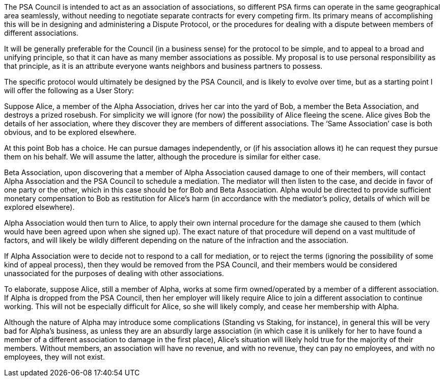 The PSA Council is intended to act as an association of associations, so different PSA firms can operate in the same geographical area seamlessly, without needing to negotiate separate contracts for every competing firm.  Its primary means of accomplishing this will be in designing and administering a Dispute Protocol, or the procedures for dealing with a dispute between members of different associations.

It will be generally preferable for the Council (in a business sense) for the protocol to be simple, and to appeal to a broad and unifying principle, so that it can have as many member associations as possible.  My proposal is to use personal responsibility as that principle, as it is an attribute everyone wants neighbors and business partners to possess.

The specific protocol would ultimately be designed by the PSA Council, and is likely to evolve over time, but as a starting point I will offer the following as a User Story:

Suppose Alice, a member of the Alpha Association, drives her car into the yard of Bob, a member the Beta Association, and destroys a prized rosebush.  For simplicity we will ignore (for now) the possibility of Alice fleeing the scene.  Alice gives Bob the details of her association, where they discover they are members of different associations.  The ‘Same Association’ case is both obvious, and to be explored elsewhere.

At this point Bob has a choice.  He can pursue damages independently, or (if his association allows it) he can request they pursue them on his behalf.  We will assume the latter, although the procedure is similar for either case.

Beta Association, upon discovering that a member of Alpha Association caused damage to one of their members, will contact Alpha Association and the PSA Council to schedule a mediation.  The mediator will then listen to the case, and decide in favor of one party or the other, which in this case should be for Bob and Beta Association.  Alpha would be directed to provide sufficient monetary compensation to Bob as restitution for Alice’s harm (in accordance with the mediator’s policy, details of which will be explored elsewhere).

Alpha Association would then turn to Alice, to apply their own internal procedure for the damage she caused to them (which would have been agreed upon when she signed up).  The exact nature of that procedure will depend on a vast multitude of factors, and will likely be wildly different depending on the nature of the infraction and the association.

If Alpha Association were to decide not to respond to a call for mediation, or to reject the terms (ignoring the possibility of some kind of appeal process), then they would be removed from the PSA Council, and their members would be considered unassociated for the purposes of dealing with other associations.

To elaborate, suppose Alice, still a member of Alpha, works at some firm owned/operated by a member of a different association.  If Alpha is dropped from the PSA Council, then her employer will likely require Alice to join a different association to continue working.  This will not be especially difficult for Alice, so she will likely comply, and cease her membership with Alpha.

Although the nature of Alpha may introduce some complications (Standing vs Staking, for instance), in general this will be very bad for Alpha’s business, as unless they are an absurdly large association (in which case it is unlikely for her to have found a member of a different association to damage in the first place), Alice’s situation will likely hold true for the majority of their members.  Without members, an association will have no revenue, and with no revenue, they can pay no employees, and with no employees, they will not exist.
